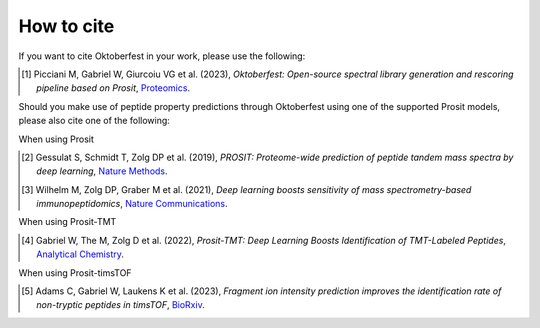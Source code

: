 How to cite
===========

If you want to cite Oktoberfest in your work, please use the following:

.. [1] Picciani M, Gabriel W, Giurcoiu VG et al. (2023),
    *Oktoberfest: Open-source spectral library generation and rescoring pipeline based on Prosit*,
    `Proteomics <https://doi.org/10.1002/pmic.202300112>`__.

Should you make use of peptide property predictions through Oktoberfest using one of the supported Prosit models, please also cite one of the following:

When using Prosit

.. [2] Gessulat S, Schmidt T, Zolg DP et al. (2019),
    *PROSIT: Proteome-wide prediction of peptide tandem mass spectra by deep learning*,
    `Nature Methods <https://doi.org/10.1038/s41592-019-0426-7>`__.

.. [3] Wilhelm M, Zolg DP, Graber M et al. (2021),
    *Deep learning boosts sensitivity of mass spectrometry-based immunopeptidomics*,
    `Nature Communications <https://doi.org/10.1038/s41467-021-23713-9>`__.

When using Prosit-TMT

.. [4] Gabriel W, The M, Zolg D et al. (2022),
    *Prosit-TMT: Deep Learning Boosts Identification of TMT-Labeled Peptides*,
    `Analytical Chemistry <https://doi.org/10.1021/acs.analchem.1c05435>`__.

When using Prosit-timsTOF

.. [5] Adams C, Gabriel W, Laukens K et al. (2023),
    *Fragment ion intensity prediction improves the identification rate of non-tryptic peptides in timsTOF*,
    `BioRxiv <https://doi.org/10.1101/2023.07.17.549401>`__.

